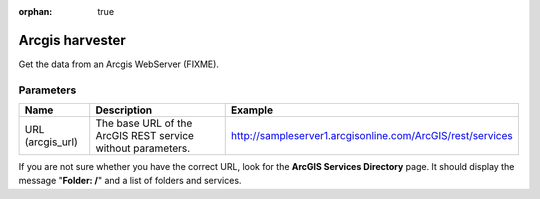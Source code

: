 :orphan: true

Arcgis harvester
================

Get the data from an Arcgis WebServer (FIXME).

Parameters
----------

.. list-table::
   :header-rows: 1

   * * Name
     * Description
     * Example
   * * URL (arcgis_url)
     * The base URL of the ArcGIS REST service without parameters.
     * http://sampleserver1.arcgisonline.com/ArcGIS/rest/services

If you are not sure whether you have the correct URL, look for the **ArcGIS Services Directory** page. It should display the message "**Folder: /**" and a list of folders and services.
